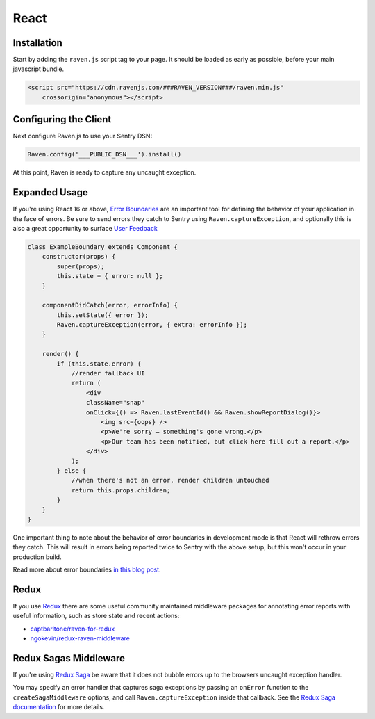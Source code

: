 React
=====

Installation
------------

Start by adding the ``raven.js`` script tag to your page. It should be loaded as early as possible, before your main javascript bundle.

.. sourcecode:: html

    <script src="https://cdn.ravenjs.com/###RAVEN_VERSION###/raven.min.js"
        crossorigin="anonymous"></script>

Configuring the Client
----------------------

Next configure Raven.js to use your Sentry DSN:

.. code-block:: javascript

    Raven.config('___PUBLIC_DSN___').install()

At this point, Raven is ready to capture any uncaught exception.

Expanded Usage
--------------
If you're using React 16 or above, `Error Boundaries <https://reactjs.org/blog/2017/07/26/error-handling-in-react-16.html>`_ 
are an important tool for defining the behavior of your application in the face of errors. Be sure to send errors they catch to 
Sentry using ``Raven.captureException``, and optionally this is also a great opportunity to surface `User Feedback <https://docs.sentry.io/learn/user-feedback/>`_

.. code-block:: javascript

    class ExampleBoundary extends Component {
        constructor(props) {
            super(props);
            this.state = { error: null };
        }
        
        componentDidCatch(error, errorInfo) {
            this.setState({ error });
            Raven.captureException(error, { extra: errorInfo });
        }

        render() {
            if (this.state.error) {
                //render fallback UI
                return (
                    <div
                    className="snap"
                    onClick={() => Raven.lastEventId() && Raven.showReportDialog()}>
                        <img src={oops} />
                        <p>We're sorry — something's gone wrong.</p>
                        <p>Our team has been notified, but click here fill out a report.</p>
                    </div>
                );
            } else {
                //when there's not an error, render children untouched
                return this.props.children; 
            }
        }
    }

.. code-block:: javascript
    <div>
        <ExampleBoundary>
            <h2>Sidebar</h2>
            <Widget/>
        </ExampleBoundary>
        <p> This content won't unmount when Widget throws. </p>
    </div>

One important thing to note about the behavior of error boundaries in development mode is that React will rethrow errors they catch.
This will result in errors being reported twice to Sentry with the above setup, but this won't occur in your production build.

Read more about error boundaries `in this blog post <https://blog.sentry.io/2017/09/28/react-16-error-boundaries>`_.

Redux
----------------
If you use `Redux <https://github.com/reactjs/redux>`_ there are some useful community maintained middleware packages 
for annotating error reports with useful information, such as store state and recent actions:

- `captbaritone/raven-for-redux <https://github.com/captbaritone/raven-for-redux>`_
- `ngokevin/redux-raven-middleware <https://github.com/ngokevin/redux-raven-middleware>`_

Redux Sagas Middleware
----------------
If you're using `Redux Saga <https://github.com/redux-saga/redux-saga>`_ be
aware that it does not bubble errors up to the browsers uncaught exception handler.

You may specify an error handler that captures saga exceptions by passing an ``onError`` function to the ``createSagaMiddleware`` options, and call ``Raven.captureException`` inside that callback.
See the `Redux Saga documentation <https://redux-saga.js.org/docs/api/#createsagamiddlewareoptions>`_ for more details.
